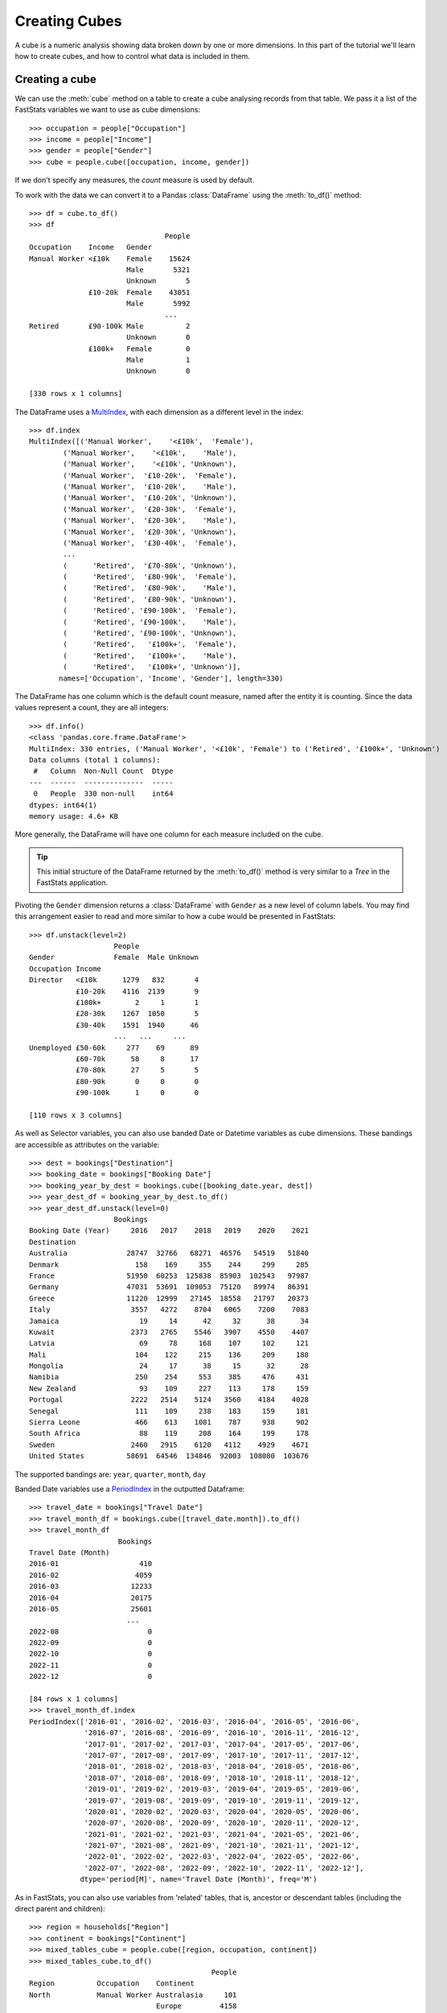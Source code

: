 ******************
  Creating Cubes
******************

A cube is a numeric analysis showing data
broken down by one or more dimensions.
In this part of the tutorial we'll learn how to create cubes,
and how to control what data is included in them.

Creating a cube
===============

We can use the :meth:`cube` method on a table
to create a cube analysing records from that table.
We pass it a list of the FastStats variables we want to use as cube dimensions::

    >>> occupation = people["Occupation"]
    >>> income = people["Income"]
    >>> gender = people["Gender"]
    >>> cube = people.cube([occupation, income, gender])

If we don't specify any measures, the `count` measure is used by default.

To work with the data we can convert it to a Pandas :class:`DataFrame`
using the :meth:`to_df()` method::

    >>> df = cube.to_df()
    >>> df
                                    People
    Occupation    Income   Gender
    Manual Worker <£10k    Female    15624
                           Male       5321
                           Unknown       5
                  £10-20k  Female    43051
                           Male       5992
                                    ...
    Retired       £90-100k Male          2
                           Unknown       0
                  £100k+   Female        0
                           Male          1
                           Unknown       0

    [330 rows x 1 columns]

The DataFrame uses a `MultiIndex
<https://pandas.pydata.org/pandas-docs/stable/reference/api/pandas.MultiIndex.html>`_,
with each dimension as a different level in the index::

    >>> df.index
    MultiIndex([('Manual Worker',    '<£10k',  'Female'),
            ('Manual Worker',    '<£10k',    'Male'),
            ('Manual Worker',    '<£10k', 'Unknown'),
            ('Manual Worker',  '£10-20k',  'Female'),
            ('Manual Worker',  '£10-20k',    'Male'),
            ('Manual Worker',  '£10-20k', 'Unknown'),
            ('Manual Worker',  '£20-30k',  'Female'),
            ('Manual Worker',  '£20-30k',    'Male'),
            ('Manual Worker',  '£20-30k', 'Unknown'),
            ('Manual Worker',  '£30-40k',  'Female'),
            ...
            (      'Retired',  '£70-80k', 'Unknown'),
            (      'Retired',  '£80-90k',  'Female'),
            (      'Retired',  '£80-90k',    'Male'),
            (      'Retired',  '£80-90k', 'Unknown'),
            (      'Retired', '£90-100k',  'Female'),
            (      'Retired', '£90-100k',    'Male'),
            (      'Retired', '£90-100k', 'Unknown'),
            (      'Retired',   '£100k+',  'Female'),
            (      'Retired',   '£100k+',    'Male'),
            (      'Retired',   '£100k+', 'Unknown')],
           names=['Occupation', 'Income', 'Gender'], length=330)

The DataFrame has one column which is the default count measure,
named after the entity it is counting.
Since the data values represent a count, they are all integers::

    >>> df.info()
    <class 'pandas.core.frame.DataFrame'>
    MultiIndex: 330 entries, ('Manual Worker', '<£10k', 'Female') to ('Retired', '£100k+', 'Unknown')
    Data columns (total 1 columns):
     #   Column  Non-Null Count  Dtype
    ---  ------  --------------  -----
     0   People  330 non-null    int64
    dtypes: int64(1)
    memory usage: 4.6+ KB

More generally, the DataFrame will have one column
for each measure included on the cube.

.. tip::
    This initial structure of the DataFrame returned by the :meth:`to_df()` method
    is very similar to a *Tree* in the FastStats application.

Pivoting the ``Gender`` dimension returns a :class:`DataFrame`
with ``Gender`` as a new level of column labels.
You may find this arrangement easier to read
and more similar to how a cube would be presented in FastStats::

    >>> df.unstack(level=2)
                        People
    Gender              Female  Male Unknown
    Occupation Income
    Director   <£10k      1279   832       4
               £10-20k    4116  2139       9
               £100k+        2     1       1
               £20-30k    1267  1050       5
               £30-40k    1591  1940      46
                        ...   ...     ...
    Unemployed £50-60k     277    69      89
               £60-70k      58     8      17
               £70-80k      27     5       5
               £80-90k       0     0       0
               £90-100k      1     0       0

    [110 rows x 3 columns]

As well as Selector variables,
you can also use banded Date or Datetime variables as cube dimensions.
These bandings are accessible as attributes on the variable::

    >>> dest = bookings["Destination"]
    >>> booking_date = bookings["Booking Date"]
    >>> booking_year_by_dest = bookings.cube([booking_date.year, dest])
    >>> year_dest_df = booking_year_by_dest.to_df()
    >>> year_dest_df.unstack(level=0)
                        Bookings
    Booking Date (Year)     2016   2017    2018   2019    2020    2021
    Destination
    Australia              28747  32766   68271  46576   54519   51840
    Denmark                  158    169     355    244     299     285
    France                 51950  60253  125838  85903  102543   97987
    Germany                47031  53691  109053  75120   89974   86391
    Greece                 11220  12999   27145  18558   21797   20373
    Italy                   3557   4272    8704   6065    7200    7083
    Jamaica                   19     14      42     32      38      34
    Kuwait                  2373   2765    5546   3907    4550    4407
    Latvia                    69     78     168    107     102     121
    Mali                     104    122     215    136     209     188
    Mongolia                  24     17      38     15      32      28
    Namibia                  250    254     553    385     476     431
    New Zealand               93    109     227    113     178     159
    Portugal                2222   2514    5124   3560    4184    4028
    Senegal                  111    109     238    183     159     181
    Sierra Leone             466    613    1081    787     938     902
    South Africa              88    119     208    164     199     178
    Sweden                  2460   2915    6120   4112    4929    4671
    United States          58691  64546  134846  92003  108080  103676

The supported bandings are: ``year``, ``quarter``, ``month``, ``day``

Banded Date variables use a `PeriodIndex <https://pandas.pydata.org/pandas-docs/stable/user_guide/timeseries.html#periodindex-and-period-range>`_
in the outputted Dataframe::

    >>> travel_date = bookings["Travel Date"]
    >>> travel_month_df = bookings.cube([travel_date.month]).to_df()
    >>> travel_month_df
                         Bookings
    Travel Date (Month)
    2016-01                   410
    2016-02                  4059
    2016-03                 12233
    2016-04                 20175
    2016-05                 25601
                           ...
    2022-08                     0
    2022-09                     0
    2022-10                     0
    2022-11                     0
    2022-12                     0

    [84 rows x 1 columns]
    >>> travel_month_df.index
    PeriodIndex(['2016-01', '2016-02', '2016-03', '2016-04', '2016-05', '2016-06',
                 '2016-07', '2016-08', '2016-09', '2016-10', '2016-11', '2016-12',
                 '2017-01', '2017-02', '2017-03', '2017-04', '2017-05', '2017-06',
                 '2017-07', '2017-08', '2017-09', '2017-10', '2017-11', '2017-12',
                 '2018-01', '2018-02', '2018-03', '2018-04', '2018-05', '2018-06',
                 '2018-07', '2018-08', '2018-09', '2018-10', '2018-11', '2018-12',
                 '2019-01', '2019-02', '2019-03', '2019-04', '2019-05', '2019-06',
                 '2019-07', '2019-08', '2019-09', '2019-10', '2019-11', '2019-12',
                 '2020-01', '2020-02', '2020-03', '2020-04', '2020-05', '2020-06',
                 '2020-07', '2020-08', '2020-09', '2020-10', '2020-11', '2020-12',
                 '2021-01', '2021-02', '2021-03', '2021-04', '2021-05', '2021-06',
                 '2021-07', '2021-08', '2021-09', '2021-10', '2021-11', '2021-12',
                 '2022-01', '2022-02', '2022-03', '2022-04', '2022-05', '2022-06',
                 '2022-07', '2022-08', '2022-09', '2022-10', '2022-11', '2022-12'],
                dtype='period[M]', name='Travel Date (Month)', freq='M')

As in FastStats, you can also use variables from 'related' tables,
that is, ancestor or descendant tables (including the direct parent and children)::

    >>> region = households["Region"]
    >>> continent = bookings["Continent"]
    >>> mixed_tables_cube = people.cube([region, occupation, continent])
    >>> mixed_tables_cube.to_df()
                                               People
    Region          Occupation    Continent
    North           Manual Worker Australasia     101
                                  Europe         4158
                                  Americas         96
                                  Asia              2
                                  Africa            2
                                               ...
    Channel Islands Retired       Australasia       7
                                  Europe           18
                                  Americas         10
                                  Asia              2
                                  Africa            2

    [700 rows x 1 columns]

.. note::
    This is the table structure for the tables
    from the demo *Holidays* system being used here::

        Households
         └─ People
             └─ Bookings

    Our cube is showing a count of `People` records, but the dimensions include
    the `Region` variable from the parent `Households` table,
    as well as the `Continent` variable from the child `Bookings` table.

Controlling DataFrame output
============================

By default, the DataFrame returned by :meth:`to_df()` doesn't include
unclassified values or totals.
But these can be included by setting the ``unclassified`` and ``totals`` arguments
(respectively) for :meth:`to_df()` to :const:`True`::

    >>> gender_cube = people.cube([gender])
    >>> gender_cube.to_df()
             People
    Gender
    Female   764796
    Male     378567
    Unknown   13190
    >>> gender_cube.to_df(unclassified=True, totals=True)
                   People
    Gender
    Unclassified        0
    Female         764796
    Male           378567
    Unknown         13190
    TOTAL         1156553

If any of these extra values are included for a cube with a Banded Date dimension,
the corresponding DataFrame index cannot be converted to a :class:`PeriodIndex`
so will be left as a plain :class:`Index`::

    >>> booking_year_cube = bookings.cube([booking_date.year])
    >>> booking_year_cube.to_df().index
    PeriodIndex(['2016', '2017', '2018', '2019', '2020', '2021'], dtype='period[A-DEC]', name='Booking Date (Year)', freq='A-DEC')
    >>> booking_year_cube.to_df(unclassified=True).index
    Index(['Unclassified', '2016', '2017', '2018', '2019', '2020', '2021'], dtype='object', name='Booking Date (Year)')

To stop the index being automatically converted to a :class:`PeriodIndex`
even when these extra values *aren't* included,
set the ``convert_index`` argument to :const:`False`::

    >>> booking_year_cube.to_df(convert_index=False).index
    Index(['2016', '2017', '2018', '2019', '2020', '2021'], dtype='object', name='Booking Date (Year)')

Applying a selection
====================

You can filter the records used in the analysis for the cube
by applying a selection to it using the `selection` parameter::

    >>> student = people["Occupation"] == "4"
    >>> student_cube = people.cube([occupation, region, continent], selection=student)
    >>> student_cube.to_df()
                                               People
    Occupation    Region          Continent
    Manual Worker North           Australasia       0
                                  Europe            0
                                  Americas          0
                                  Asia              0
                                  Africa            0
                                               ...
    Retired       Channel Islands Australasia       0
                                  Europe            0
                                  Americas          0
                                  Asia              0
                                  Africa            0

    [700 rows x 1 columns]

You can also build the cube directly
from the selection using the :meth:`cube` method::

    >>> student_cube = student.cube([occupation, region, continent])
    >>> student_cube.to_df()
                                               People
    Occupation    Region          Continent
    Manual Worker North           Australasia       0
                                  Europe            0
                                  Americas          0
                                  Asia              0
                                  Africa            0
                                               ...
    Retired       Channel Islands Australasia       0
                                  Europe            0
                                  Americas          0
                                  Asia              0
                                  Africa            0

    [700 rows x 1 columns]

*(this cube is identical to the previous one)*

When creating a data grid from a selection,
the table for the data grid is automatically set as the selection's table.

Applying a selection from a different table
===========================================

Just as in FastStats, you can apply a selection based on a table
different from the one used in your cube::

    >>> scotland = region == "10"
    >>> scotland_cube = people.cube([occupation, region, continent], selection=scotland)
    >>> scotland_cube.to_df()
                                               People
    Occupation    Region          Continent
    Manual Worker North           Australasia       0
                                  Europe            0
                                  Americas          0
                                  Asia              0
                                  Africa            0
                                               ...
    Retired       Channel Islands Australasia       0
                                  Europe            0
                                  Americas          0
                                  Asia              0
                                  Africa            0

    [700 rows x 1 columns]

Here, ``scotland`` is a selection on the `Households` table,
but we are applying it to a `People` cube.

.. note::
    The selection's table must be a 'related' table
    – either an ancestor or descendant.

Again, you can build the cube from the selection itself,
but this time you will need to use the `table` parameter
to set the cube to the desired table::

    >>> scotland_cube = scotland.cube([occupation, region, continent], table=people)
    >>> scotland_cube.to_df()
                                               People
    Occupation    Region          Continent
    Manual Worker North           Australasia       0
                                  Europe            0
                                  Americas          0
                                  Asia              0
                                  Africa            0
                                               ...
    Retired       Channel Islands Australasia       0
                                  Europe            0
                                  Americas          0
                                  Asia              0
                                  Africa            0

    [700 rows x 1 columns]

*(this cube is identical to the previous one)*

Adding different measures
=========================

The :meth:`cube` method has a `measures` argument,
which you can use to specify which measures appear on the cube.
If this is not set, the default `count` measure is used automatically.

To display a count for another table pass its :class:`Table` object
in the `measures` list::

    >>> dest_cube = bookings.cube([dest], measures=[bookings, people, households])
    >>> dest_cube.to_df()
                   Bookings  People  Households
    Destination
    Australia        282719  274857      194412
    New Zealand         879     870         862
    Denmark            1510    1497        1483
    France           524474  522932      359194
    Germany          461260  214163      212004
    Greece           112092  109564       93208
    Italy             36881   25958       25612
    Latvia              645     551         542
    Portugal          21632   21230       20723
    Sweden            25207   25175       24055
    Jamaica             179     178         175
    United States    561842  273879      195757
    Kuwait            23548   23388       22349
    Mongolia            154     154         151
    Mali                974     968         961
    Namibia            2349    2276        2232
    Senegal             981     777         766
    Sierra Leone       4787    4778        4677
    South Africa        956     954         945

*(if you want the original count as well,
you will now need to include that explicitly in the measures list)*

Each measure is returned as a separate column on the DataFrame.

You can also add variable statistics
which can be imported from the :mod:`apteco.statistics` module::

    >>> from apteco.statistics import Sum, Mean
    >>> cost = bookings["Cost"]
    >>> profit = bookings["Profit"]
    >>> finance_cube = bookings.cube([dest, gender], measures=[Mean(cost), Sum(profit)])
    >>> finance_df = finance_cube.to_df()
    >>> finance_df.unstack(1)
                  Mean(Cost)                  Sum(Profit)
    Gender            Female    Male Unknown       Female         Male     Unknown
    Destination
    Australia         641.33  642.80  641.63   4969609.27   9289372.33   338911.11
    Denmark           636.56  552.11  673.20     77696.43      7172.64    11138.75
    France            644.34  645.12     NaN  28028207.53  12743135.05        0.00
    Germany           643.13  688.66  739.48  41693688.99     49751.52     2396.78
    Greece            644.01  643.99  652.30   3969380.08   7381942.89   259677.61
    Italy             638.27  634.36  658.72   3362435.25    502193.53   402007.87
    Jamaica           597.36  468.56  807.87      1770.04       290.77       15.51
    Kuwait            650.15  645.65  659.84    298712.85    554525.03    67014.61
    Latvia            693.92  618.84  712.12     11177.66     19882.72     2592.66
    Mali              596.55  661.02  771.80     18392.77     40416.47     4736.45
    Mongolia          579.34  636.74  677.02      4193.65      7141.89     2213.89
    Namibia           704.16  638.48  542.54     31981.71     57459.89     3439.89
    New Zealand       633.99  641.36  625.06     17982.15     33741.93     4577.55
    Portugal          636.00  650.95  647.02    890531.92    554791.39   229951.78
    Senegal           656.55  658.48  518.11     60939.12     28611.82      946.95
    Sierra Leone      614.09  652.47  597.09    165479.74    353473.04    33155.92
    South Africa      682.05  694.72  748.89     41997.60     84264.98     6911.85
    Sweden            641.35  644.49  652.47   1232007.22   2296749.68    57618.93
    United States     638.56  640.62  632.76  25279636.01  46492373.17  7632493.15

.. seealso::
    For more information on working with DataFrames with a MultiIndex,
    see the `user guide
    <https://pandas.pydata.org/pandas-docs/stable/user_guide/advanced.html>`_
    in the official Pandas documentation.

That's the end of the tutorial!
Hopefully you're now equipped with the knowledge you need
to get started on building your own selections, data grids and cubes.
Check out the rest of the documentation for more guidance,
and if you have any questions don't hesitate to get in touch
with Apteco Support (support@apteco.com) who will be happy to help.
